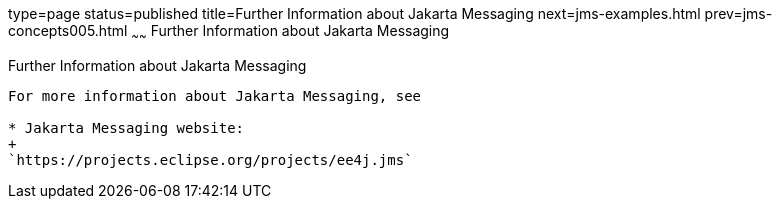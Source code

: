type=page
status=published
title=Further Information about Jakarta Messaging
next=jms-examples.html
prev=jms-concepts005.html
~~~~~~
Further Information about Jakarta Messaging
=============================

[[BNCGU]][[further-information-about-jms]]

Further Information about Jakarta Messaging
-----------------------------

For more information about Jakarta Messaging, see

* Jakarta Messaging website:
+
`https://projects.eclipse.org/projects/ee4j.jms`
